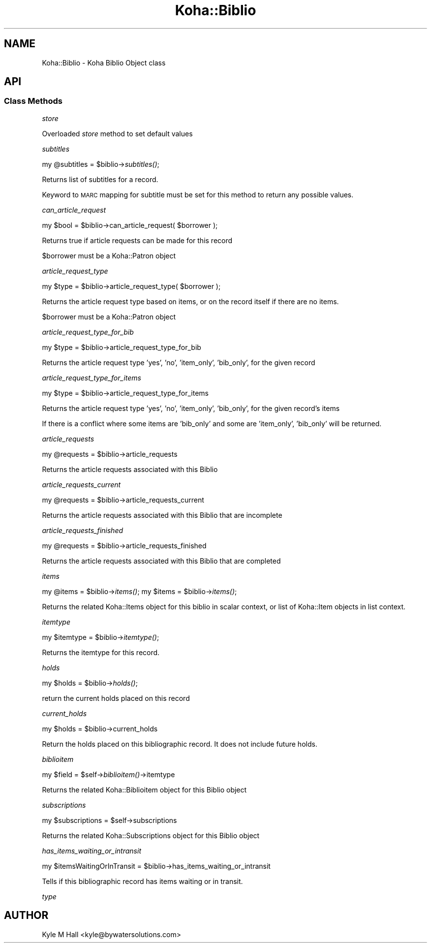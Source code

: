 .\" Automatically generated by Pod::Man 2.28 (Pod::Simple 3.28)
.\"
.\" Standard preamble:
.\" ========================================================================
.de Sp \" Vertical space (when we can't use .PP)
.if t .sp .5v
.if n .sp
..
.de Vb \" Begin verbatim text
.ft CW
.nf
.ne \\$1
..
.de Ve \" End verbatim text
.ft R
.fi
..
.\" Set up some character translations and predefined strings.  \*(-- will
.\" give an unbreakable dash, \*(PI will give pi, \*(L" will give a left
.\" double quote, and \*(R" will give a right double quote.  \*(C+ will
.\" give a nicer C++.  Capital omega is used to do unbreakable dashes and
.\" therefore won't be available.  \*(C` and \*(C' expand to `' in nroff,
.\" nothing in troff, for use with C<>.
.tr \(*W-
.ds C+ C\v'-.1v'\h'-1p'\s-2+\h'-1p'+\s0\v'.1v'\h'-1p'
.ie n \{\
.    ds -- \(*W-
.    ds PI pi
.    if (\n(.H=4u)&(1m=24u) .ds -- \(*W\h'-12u'\(*W\h'-12u'-\" diablo 10 pitch
.    if (\n(.H=4u)&(1m=20u) .ds -- \(*W\h'-12u'\(*W\h'-8u'-\"  diablo 12 pitch
.    ds L" ""
.    ds R" ""
.    ds C` ""
.    ds C' ""
'br\}
.el\{\
.    ds -- \|\(em\|
.    ds PI \(*p
.    ds L" ``
.    ds R" ''
.    ds C`
.    ds C'
'br\}
.\"
.\" Escape single quotes in literal strings from groff's Unicode transform.
.ie \n(.g .ds Aq \(aq
.el       .ds Aq '
.\"
.\" If the F register is turned on, we'll generate index entries on stderr for
.\" titles (.TH), headers (.SH), subsections (.SS), items (.Ip), and index
.\" entries marked with X<> in POD.  Of course, you'll have to process the
.\" output yourself in some meaningful fashion.
.\"
.\" Avoid warning from groff about undefined register 'F'.
.de IX
..
.nr rF 0
.if \n(.g .if rF .nr rF 1
.if (\n(rF:(\n(.g==0)) \{
.    if \nF \{
.        de IX
.        tm Index:\\$1\t\\n%\t"\\$2"
..
.        if !\nF==2 \{
.            nr % 0
.            nr F 2
.        \}
.    \}
.\}
.rr rF
.\"
.\" Accent mark definitions (@(#)ms.acc 1.5 88/02/08 SMI; from UCB 4.2).
.\" Fear.  Run.  Save yourself.  No user-serviceable parts.
.    \" fudge factors for nroff and troff
.if n \{\
.    ds #H 0
.    ds #V .8m
.    ds #F .3m
.    ds #[ \f1
.    ds #] \fP
.\}
.if t \{\
.    ds #H ((1u-(\\\\n(.fu%2u))*.13m)
.    ds #V .6m
.    ds #F 0
.    ds #[ \&
.    ds #] \&
.\}
.    \" simple accents for nroff and troff
.if n \{\
.    ds ' \&
.    ds ` \&
.    ds ^ \&
.    ds , \&
.    ds ~ ~
.    ds /
.\}
.if t \{\
.    ds ' \\k:\h'-(\\n(.wu*8/10-\*(#H)'\'\h"|\\n:u"
.    ds ` \\k:\h'-(\\n(.wu*8/10-\*(#H)'\`\h'|\\n:u'
.    ds ^ \\k:\h'-(\\n(.wu*10/11-\*(#H)'^\h'|\\n:u'
.    ds , \\k:\h'-(\\n(.wu*8/10)',\h'|\\n:u'
.    ds ~ \\k:\h'-(\\n(.wu-\*(#H-.1m)'~\h'|\\n:u'
.    ds / \\k:\h'-(\\n(.wu*8/10-\*(#H)'\z\(sl\h'|\\n:u'
.\}
.    \" troff and (daisy-wheel) nroff accents
.ds : \\k:\h'-(\\n(.wu*8/10-\*(#H+.1m+\*(#F)'\v'-\*(#V'\z.\h'.2m+\*(#F'.\h'|\\n:u'\v'\*(#V'
.ds 8 \h'\*(#H'\(*b\h'-\*(#H'
.ds o \\k:\h'-(\\n(.wu+\w'\(de'u-\*(#H)/2u'\v'-.3n'\*(#[\z\(de\v'.3n'\h'|\\n:u'\*(#]
.ds d- \h'\*(#H'\(pd\h'-\w'~'u'\v'-.25m'\f2\(hy\fP\v'.25m'\h'-\*(#H'
.ds D- D\\k:\h'-\w'D'u'\v'-.11m'\z\(hy\v'.11m'\h'|\\n:u'
.ds th \*(#[\v'.3m'\s+1I\s-1\v'-.3m'\h'-(\w'I'u*2/3)'\s-1o\s+1\*(#]
.ds Th \*(#[\s+2I\s-2\h'-\w'I'u*3/5'\v'-.3m'o\v'.3m'\*(#]
.ds ae a\h'-(\w'a'u*4/10)'e
.ds Ae A\h'-(\w'A'u*4/10)'E
.    \" corrections for vroff
.if v .ds ~ \\k:\h'-(\\n(.wu*9/10-\*(#H)'\s-2\u~\d\s+2\h'|\\n:u'
.if v .ds ^ \\k:\h'-(\\n(.wu*10/11-\*(#H)'\v'-.4m'^\v'.4m'\h'|\\n:u'
.    \" for low resolution devices (crt and lpr)
.if \n(.H>23 .if \n(.V>19 \
\{\
.    ds : e
.    ds 8 ss
.    ds o a
.    ds d- d\h'-1'\(ga
.    ds D- D\h'-1'\(hy
.    ds th \o'bp'
.    ds Th \o'LP'
.    ds ae ae
.    ds Ae AE
.\}
.rm #[ #] #H #V #F C
.\" ========================================================================
.\"
.IX Title "Koha::Biblio 3pm"
.TH Koha::Biblio 3pm "2018-09-26" "perl v5.20.2" "User Contributed Perl Documentation"
.\" For nroff, turn off justification.  Always turn off hyphenation; it makes
.\" way too many mistakes in technical documents.
.if n .ad l
.nh
.SH "NAME"
Koha::Biblio \- Koha Biblio Object class
.SH "API"
.IX Header "API"
.SS "Class Methods"
.IX Subsection "Class Methods"
\fIstore\fR
.IX Subsection "store"
.PP
Overloaded \fIstore\fR method to set default values
.PP
\fIsubtitles\fR
.IX Subsection "subtitles"
.PP
my \f(CW@subtitles\fR = \f(CW$biblio\fR\->\fIsubtitles()\fR;
.PP
Returns list of subtitles for a record.
.PP
Keyword to \s-1MARC\s0 mapping for subtitle must be set for this method to return any possible values.
.PP
\fIcan_article_request\fR
.IX Subsection "can_article_request"
.PP
my \f(CW$bool\fR = \f(CW$biblio\fR\->can_article_request( \f(CW$borrower\fR );
.PP
Returns true if article requests can be made for this record
.PP
\&\f(CW$borrower\fR must be a Koha::Patron object
.PP
\fIarticle_request_type\fR
.IX Subsection "article_request_type"
.PP
my \f(CW$type\fR = \f(CW$biblio\fR\->article_request_type( \f(CW$borrower\fR );
.PP
Returns the article request type based on items, or on the record
itself if there are no items.
.PP
\&\f(CW$borrower\fR must be a Koha::Patron object
.PP
\fIarticle_request_type_for_bib\fR
.IX Subsection "article_request_type_for_bib"
.PP
my \f(CW$type\fR = \f(CW$biblio\fR\->article_request_type_for_bib
.PP
Returns the article request type 'yes', 'no', 'item_only', 'bib_only', for the given record
.PP
\fIarticle_request_type_for_items\fR
.IX Subsection "article_request_type_for_items"
.PP
my \f(CW$type\fR = \f(CW$biblio\fR\->article_request_type_for_items
.PP
Returns the article request type 'yes', 'no', 'item_only', 'bib_only', for the given record's items
.PP
If there is a conflict where some items are 'bib_only' and some are 'item_only', 'bib_only' will be returned.
.PP
\fIarticle_requests\fR
.IX Subsection "article_requests"
.PP
my \f(CW@requests\fR = \f(CW$biblio\fR\->article_requests
.PP
Returns the article requests associated with this Biblio
.PP
\fIarticle_requests_current\fR
.IX Subsection "article_requests_current"
.PP
my \f(CW@requests\fR = \f(CW$biblio\fR\->article_requests_current
.PP
Returns the article requests associated with this Biblio that are incomplete
.PP
\fIarticle_requests_finished\fR
.IX Subsection "article_requests_finished"
.PP
my \f(CW@requests\fR = \f(CW$biblio\fR\->article_requests_finished
.PP
Returns the article requests associated with this Biblio that are completed
.PP
\fIitems\fR
.IX Subsection "items"
.PP
my \f(CW@items\fR = \f(CW$biblio\fR\->\fIitems()\fR;
my \f(CW$items\fR = \f(CW$biblio\fR\->\fIitems()\fR;
.PP
Returns the related Koha::Items object for this biblio in scalar context,
or list of Koha::Item objects in list context.
.PP
\fIitemtype\fR
.IX Subsection "itemtype"
.PP
my \f(CW$itemtype\fR = \f(CW$biblio\fR\->\fIitemtype()\fR;
.PP
Returns the itemtype for this record.
.PP
\fIholds\fR
.IX Subsection "holds"
.PP
my \f(CW$holds\fR = \f(CW$biblio\fR\->\fIholds()\fR;
.PP
return the current holds placed on this record
.PP
\fIcurrent_holds\fR
.IX Subsection "current_holds"
.PP
my \f(CW$holds\fR = \f(CW$biblio\fR\->current_holds
.PP
Return the holds placed on this bibliographic record.
It does not include future holds.
.PP
\fIbiblioitem\fR
.IX Subsection "biblioitem"
.PP
my \f(CW$field\fR = \f(CW$self\fR\->\fIbiblioitem()\fR\->itemtype
.PP
Returns the related Koha::Biblioitem object for this Biblio object
.PP
\fIsubscriptions\fR
.IX Subsection "subscriptions"
.PP
my \f(CW$subscriptions\fR = \f(CW$self\fR\->subscriptions
.PP
Returns the related Koha::Subscriptions object for this Biblio object
.PP
\fIhas_items_waiting_or_intransit\fR
.IX Subsection "has_items_waiting_or_intransit"
.PP
my \f(CW$itemsWaitingOrInTransit\fR = \f(CW$biblio\fR\->has_items_waiting_or_intransit
.PP
Tells if this bibliographic record has items waiting or in transit.
.PP
\fItype\fR
.IX Subsection "type"
.SH "AUTHOR"
.IX Header "AUTHOR"
Kyle M Hall <kyle@bywatersolutions.com>

